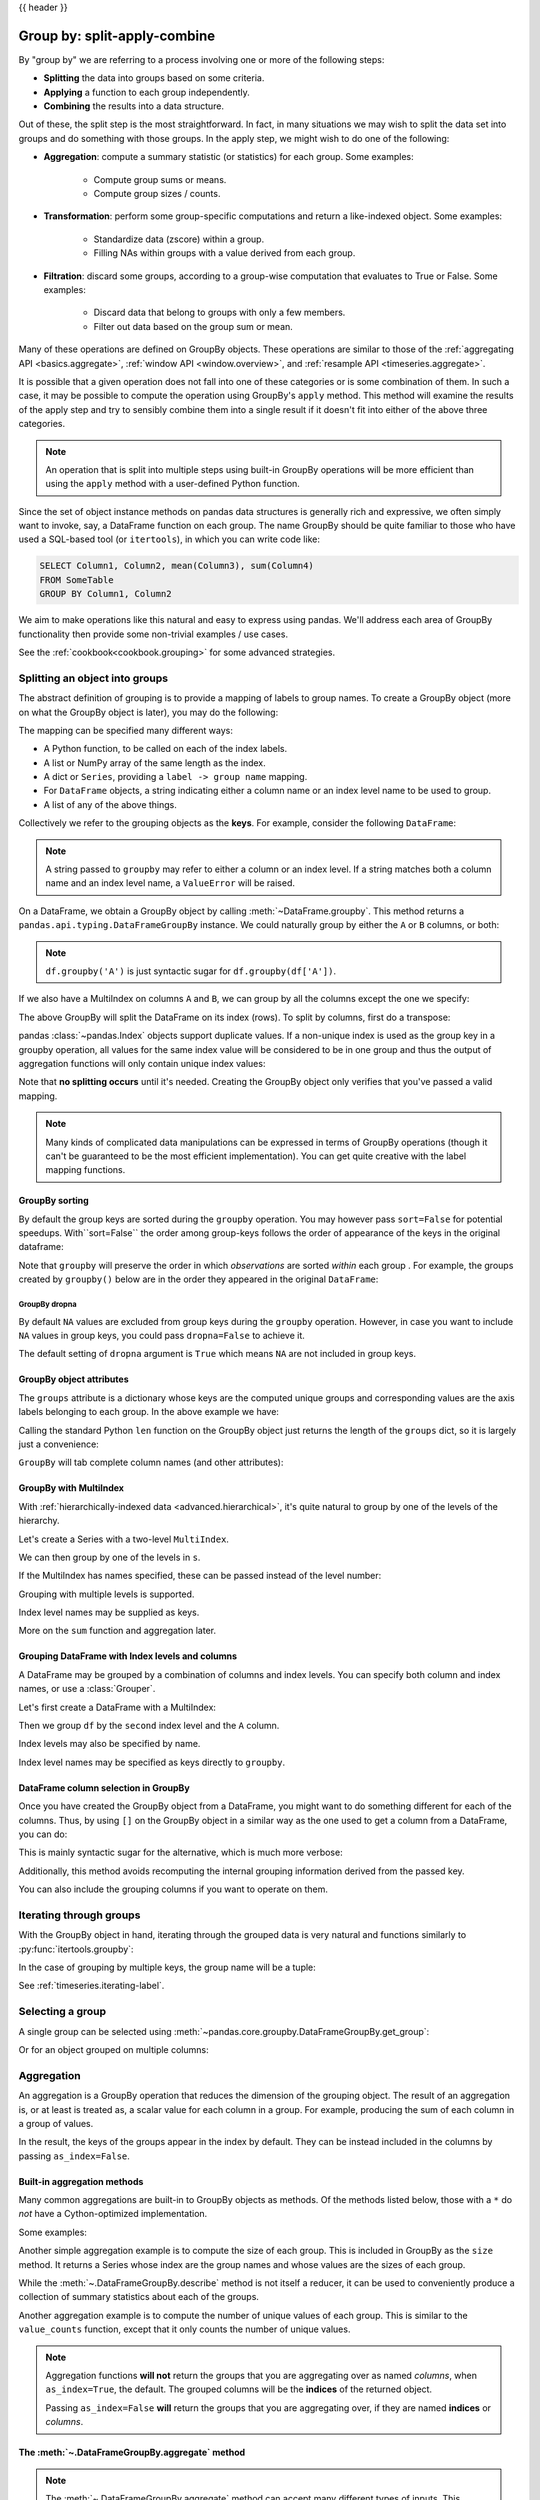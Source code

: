 .. _groupby:

{{ header }}

*****************************
Group by: split-apply-combine
*****************************

By "group by" we are referring to a process involving one or more of the following
steps:

* **Splitting** the data into groups based on some criteria.
* **Applying** a function to each group independently.
* **Combining** the results into a data structure.

Out of these, the split step is the most straightforward. In fact, in many
situations we may wish to split the data set into groups and do something with
those groups. In the apply step, we might wish to do one of the
following:

* **Aggregation**: compute a summary statistic (or statistics) for each
  group. Some examples:

    * Compute group sums or means.
    * Compute group sizes / counts.

* **Transformation**: perform some group-specific computations and return a
  like-indexed object. Some examples:

    * Standardize data (zscore) within a group.
    * Filling NAs within groups with a value derived from each group.

* **Filtration**: discard some groups, according to a group-wise computation
  that evaluates to True or False. Some examples:

    * Discard data that belong to groups with only a few members.
    * Filter out data based on the group sum or mean.

Many of these operations are defined on GroupBy objects. These operations are similar
to those of the :ref:`aggregating API <basics.aggregate>`,
:ref:`window API <window.overview>`, and :ref:`resample API <timeseries.aggregate>`.

It is possible that a given operation does not fall into one of these categories or
is some combination of them. In such a case, it may be possible to compute the
operation using GroupBy's ``apply`` method. This method will examine the results of the
apply step and try to sensibly combine them into a single result if it doesn't fit into either
of the above three categories.

.. note::

   An operation that is split into multiple steps using built-in GroupBy operations
   will be more efficient than using the ``apply`` method with a user-defined Python
   function.


Since the set of object instance methods on pandas data structures is generally
rich and expressive, we often simply want to invoke, say, a DataFrame function
on each group. The name GroupBy should be quite familiar to those who have used
a SQL-based tool (or ``itertools``), in which you can write code like:

.. code-block:: sql

   SELECT Column1, Column2, mean(Column3), sum(Column4)
   FROM SomeTable
   GROUP BY Column1, Column2

We aim to make operations like this natural and easy to express using
pandas. We'll address each area of GroupBy functionality then provide some
non-trivial examples / use cases.

See the :ref:`cookbook<cookbook.grouping>` for some advanced strategies.

.. _groupby.split:

Splitting an object into groups
-------------------------------

The abstract definition of grouping is to provide a mapping of labels to
group names. To create a GroupBy object (more on what the GroupBy object is
later), you may do the following:

.. ipython:: python

    speeds = pd.DataFrame(
        [
            ("bird", "Falconiformes", 389.0),
            ("bird", "Psittaciformes", 24.0),
            ("mammal", "Carnivora", 80.2),
            ("mammal", "Primates", np.nan),
            ("mammal", "Carnivora", 58),
        ],
        index=["falcon", "parrot", "lion", "monkey", "leopard"],
        columns=("class", "order", "max_speed"),
    )
    speeds

    grouped = speeds.groupby("class")
    grouped = speeds.groupby(["class", "order"])

The mapping can be specified many different ways:

* A Python function, to be called on each of the index labels.
* A list or NumPy array of the same length as the index.
* A dict or ``Series``, providing a ``label -> group name`` mapping.
* For ``DataFrame`` objects, a string indicating either a column name or
  an index level name to be used to group.
* A list of any of the above things.

Collectively we refer to the grouping objects as the **keys**. For example,
consider the following ``DataFrame``:

.. note::

   A string passed to ``groupby`` may refer to either a column or an index level.
   If a string matches both a column name and an index level name, a
   ``ValueError`` will be raised.

.. ipython:: python

   df = pd.DataFrame(
       {
           "A": ["foo", "bar", "foo", "bar", "foo", "bar", "foo", "foo"],
           "B": ["one", "one", "two", "three", "two", "two", "one", "three"],
           "C": np.random.randn(8),
           "D": np.random.randn(8),
       }
   )
   df

On a DataFrame, we obtain a GroupBy object by calling :meth:`~DataFrame.groupby`.
This method returns a ``pandas.api.typing.DataFrameGroupBy`` instance.
We could naturally group by either the ``A`` or ``B`` columns, or both:

.. ipython:: python

   grouped = df.groupby("A")
   grouped = df.groupby(["A", "B"])

.. note::

   ``df.groupby('A')`` is just syntactic sugar for ``df.groupby(df['A'])``.

If we also have a MultiIndex on columns ``A`` and ``B``, we can group by all
the columns except the one we specify:

.. ipython:: python

   df2 = df.set_index(["A", "B"])
   grouped = df2.groupby(level=df2.index.names.difference(["B"]))
   grouped.sum()

The above GroupBy will split the DataFrame on its index (rows). To split by columns, first do
a transpose:

.. ipython::

    In [4]: def get_letter_type(letter):
       ...:     if letter.lower() in 'aeiou':
       ...:         return 'vowel'
       ...:     else:
       ...:         return 'consonant'
       ...:

    In [5]: grouped = df.T.groupby(get_letter_type)

pandas :class:`~pandas.Index` objects support duplicate values. If a
non-unique index is used as the group key in a groupby operation, all values
for the same index value will be considered to be in one group and thus the
output of aggregation functions will only contain unique index values:

.. ipython:: python

   lst = [1, 2, 3, 1, 2, 3]

   s = pd.Series([1, 2, 3, 10, 20, 30], lst)

   grouped = s.groupby(level=0)

   grouped.first()

   grouped.last()

   grouped.sum()

Note that **no splitting occurs** until it's needed. Creating the GroupBy object
only verifies that you've passed a valid mapping.

.. note::

   Many kinds of complicated data manipulations can be expressed in terms of
   GroupBy operations (though it can't be guaranteed to be the most efficient implementation).
   You can get quite creative with the label mapping functions.

.. _groupby.sorting:

GroupBy sorting
~~~~~~~~~~~~~~~~~~~~~~~~~

By default the group keys are sorted during the ``groupby`` operation. You may however pass ``sort=False`` for potential speedups. With``sort=False`` the order among group-keys follows the order of appearance of the keys in the original dataframe:

.. ipython:: python

   df2 = pd.DataFrame({"X": ["B", "B", "A", "A"], "Y": [1, 2, 3, 4]})
   df2.groupby(["X"]).sum()
   df2.groupby(["X"], sort=False).sum()


Note that ``groupby`` will preserve the order in which *observations* are sorted *within* each group .
For example, the groups created by ``groupby()`` below are in the order they appeared in the original ``DataFrame``:

.. ipython:: python

   df3 = pd.DataFrame({"X": ["A", "B", "A", "B"], "Y": [1, 4, 3, 2]})
   df3.groupby(["X"]).get_group("A")

   df3.groupby(["X"]).get_group("B")


.. _groupby.dropna:

.. versionadded:: 1.1.0

GroupBy dropna
^^^^^^^^^^^^^^

By default ``NA`` values are excluded from group keys during the ``groupby`` operation. However,
in case you want to include ``NA`` values in group keys, you could pass ``dropna=False`` to achieve it.

.. ipython:: python

    df_list = [[1, 2, 3], [1, None, 4], [2, 1, 3], [1, 2, 2]]
    df_dropna = pd.DataFrame(df_list, columns=["a", "b", "c"])

    df_dropna

.. ipython:: python

    # Default ``dropna`` is set to True, which will exclude NaNs in keys
    df_dropna.groupby(by=["b"], dropna=True).sum()

    # In order to allow NaN in keys, set ``dropna`` to False
    df_dropna.groupby(by=["b"], dropna=False).sum()

The default setting of ``dropna`` argument is ``True`` which means ``NA`` are not included in group keys.


.. _groupby.attributes:

GroupBy object attributes
~~~~~~~~~~~~~~~~~~~~~~~~~

The ``groups`` attribute is a dictionary whose keys are the computed unique groups
and corresponding values are the axis labels belonging to each group. In the
above example we have:

.. ipython:: python

   df.groupby("A").groups
   df.T.groupby(get_letter_type).groups

Calling the standard Python ``len`` function on the GroupBy object just returns
the length of the ``groups`` dict, so it is largely just a convenience:

.. ipython:: python

   grouped = df.groupby(["A", "B"])
   grouped.groups
   len(grouped)


.. _groupby.tabcompletion:

``GroupBy`` will tab complete column names (and other attributes):

.. ipython:: python
   :suppress:

   n = 10
   weight = np.random.normal(166, 20, size=n)
   height = np.random.normal(60, 10, size=n)
   time = pd.date_range("1/1/2000", periods=n)
   gender = np.random.choice(["male", "female"], size=n)
   df = pd.DataFrame(
       {"height": height, "weight": weight, "gender": gender}, index=time
   )

.. ipython:: python

   df
   gb = df.groupby("gender")


.. ipython::

   @verbatim
   In [1]: gb.<TAB>  # noqa: E225, E999
   gb.agg        gb.boxplot    gb.cummin     gb.describe   gb.filter     gb.get_group  gb.height     gb.last       gb.median     gb.ngroups    gb.plot       gb.rank       gb.std        gb.transform
   gb.aggregate  gb.count      gb.cumprod    gb.dtype      gb.first      gb.groups     gb.hist       gb.max        gb.min        gb.nth        gb.prod       gb.resample   gb.sum        gb.var
   gb.apply      gb.cummax     gb.cumsum     gb.fillna     gb.gender     gb.head       gb.indices    gb.mean       gb.name       gb.ohlc       gb.quantile   gb.size       gb.tail       gb.weight

.. _groupby.multiindex:

GroupBy with MultiIndex
~~~~~~~~~~~~~~~~~~~~~~~

With :ref:`hierarchically-indexed data <advanced.hierarchical>`, it's quite
natural to group by one of the levels of the hierarchy.

Let's create a Series with a two-level ``MultiIndex``.

.. ipython:: python


   arrays = [
       ["bar", "bar", "baz", "baz", "foo", "foo", "qux", "qux"],
       ["one", "two", "one", "two", "one", "two", "one", "two"],
   ]
   index = pd.MultiIndex.from_arrays(arrays, names=["first", "second"])
   s = pd.Series(np.random.randn(8), index=index)
   s

We can then group by one of the levels in ``s``.

.. ipython:: python

   grouped = s.groupby(level=0)
   grouped.sum()

If the MultiIndex has names specified, these can be passed instead of the level
number:

.. ipython:: python

   s.groupby(level="second").sum()

Grouping with multiple levels is supported.

.. ipython:: python
   :suppress:

   arrays = [
       ["bar", "bar", "baz", "baz", "foo", "foo", "qux", "qux"],
       ["doo", "doo", "bee", "bee", "bop", "bop", "bop", "bop"],
       ["one", "two", "one", "two", "one", "two", "one", "two"],
   ]
   tuples = list(zip(*arrays))
   index = pd.MultiIndex.from_tuples(tuples, names=["first", "second", "third"])
   s = pd.Series(np.random.randn(8), index=index)

.. ipython:: python

   s
   s.groupby(level=["first", "second"]).sum()

Index level names may be supplied as keys.

.. ipython:: python

   s.groupby(["first", "second"]).sum()

More on the ``sum`` function and aggregation later.

Grouping DataFrame with Index levels and columns
~~~~~~~~~~~~~~~~~~~~~~~~~~~~~~~~~~~~~~~~~~~~~~~~
A DataFrame may be grouped by a combination of columns and index levels. You
can specify both column and index names, or use a :class:`Grouper`.

Let's first create a DataFrame with a MultiIndex:

.. ipython:: python

   arrays = [
       ["bar", "bar", "baz", "baz", "foo", "foo", "qux", "qux"],
       ["one", "two", "one", "two", "one", "two", "one", "two"],
   ]

   index = pd.MultiIndex.from_arrays(arrays, names=["first", "second"])

   df = pd.DataFrame({"A": [1, 1, 1, 1, 2, 2, 3, 3], "B": np.arange(8)}, index=index)

   df

Then we group ``df`` by the ``second`` index level and the ``A`` column.

.. ipython:: python

   df.groupby([pd.Grouper(level=1), "A"]).sum()

Index levels may also be specified by name.

.. ipython:: python

   df.groupby([pd.Grouper(level="second"), "A"]).sum()

Index level names may be specified as keys directly to ``groupby``.

.. ipython:: python

   df.groupby(["second", "A"]).sum()

DataFrame column selection in GroupBy
~~~~~~~~~~~~~~~~~~~~~~~~~~~~~~~~~~~~~

Once you have created the GroupBy object from a DataFrame, you might want to do
something different for each of the columns. Thus, by using ``[]`` on the GroupBy
object in a similar way as the one used to get a column from a DataFrame, you can do:

.. ipython:: python

   df = pd.DataFrame(
       {
           "A": ["foo", "bar", "foo", "bar", "foo", "bar", "foo", "foo"],
           "B": ["one", "one", "two", "three", "two", "two", "one", "three"],
           "C": np.random.randn(8),
           "D": np.random.randn(8),
       }
   )

   df

   grouped = df.groupby(["A"])
   grouped_C = grouped["C"]
   grouped_D = grouped["D"]

This is mainly syntactic sugar for the alternative, which is much more verbose:

.. ipython:: python

   df["C"].groupby(df["A"])

Additionally, this method avoids recomputing the internal grouping information
derived from the passed key.

You can also include the grouping columns if you want to operate on them.

.. ipython:: python

   grouped[["A", "B"]].sum()

.. _groupby.iterating-label:

Iterating through groups
------------------------

With the GroupBy object in hand, iterating through the grouped data is very
natural and functions similarly to :py:func:`itertools.groupby`:

.. ipython::

   In [4]: grouped = df.groupby('A')

   In [5]: for name, group in grouped:
      ...:     print(name)
      ...:     print(group)
      ...:

In the case of grouping by multiple keys, the group name will be a tuple:

.. ipython::

   In [5]: for name, group in df.groupby(['A', 'B']):
      ...:     print(name)
      ...:     print(group)
      ...:

See :ref:`timeseries.iterating-label`.

Selecting a group
-----------------

A single group can be selected using
:meth:`~pandas.core.groupby.DataFrameGroupBy.get_group`:

.. ipython:: python

   grouped.get_group("bar")

Or for an object grouped on multiple columns:

.. ipython:: python

   df.groupby(["A", "B"]).get_group(("bar", "one"))

.. _groupby.aggregate:

Aggregation
-----------

An aggregation is a GroupBy operation that reduces the dimension of the grouping
object. The result of an aggregation is, or at least is treated as,
a scalar value for each column in a group. For example, producing the sum of each
column in a group of values.

.. ipython:: python

   animals = pd.DataFrame(
       {
           "kind": ["cat", "dog", "cat", "dog"],
           "height": [9.1, 6.0, 9.5, 34.0],
           "weight": [7.9, 7.5, 9.9, 198.0],
       }
   )
   animals
   animals.groupby("kind").sum()

In the result, the keys of the groups appear in the index by default. They can be
instead included in the columns by passing ``as_index=False``.

.. ipython:: python

   animals.groupby("kind", as_index=False).sum()

.. _groupby.aggregate.builtin:

Built-in aggregation methods
~~~~~~~~~~~~~~~~~~~~~~~~~~~~

Many common aggregations are built-in to GroupBy objects as methods. Of the methods
listed below, those with a ``*`` do *not* have a Cython-optimized implementation.

.. csv-table::
    :header: "Method", "Description"
    :widths: 20, 80
    :delim: ;

        :meth:`~.DataFrameGroupBy.any`;Compute whether any of the values in the groups are truthy
        :meth:`~.DataFrameGroupBy.all`;Compute whether all of the values in the groups are truthy
        :meth:`~.DataFrameGroupBy.count`;Compute the number of non-NA values in the groups
        :meth:`~.DataFrameGroupBy.cov` * ;Compute the covariance of the groups
        :meth:`~.DataFrameGroupBy.first`;Compute the first occurring value in each group
        :meth:`~.DataFrameGroupBy.idxmax` *;Compute the index of the maximum value in each group
        :meth:`~.DataFrameGroupBy.idxmin` *;Compute the index of the minimum value in each group
        :meth:`~.DataFrameGroupBy.last`;Compute the last occurring value in each group
        :meth:`~.DataFrameGroupBy.max`;Compute the maximum value in each group
        :meth:`~.DataFrameGroupBy.mean`;Compute the mean of each group
        :meth:`~.DataFrameGroupBy.median`;Compute the median of each group
        :meth:`~.DataFrameGroupBy.min`;Compute the minimum value in each group
        :meth:`~.DataFrameGroupBy.nunique`;Compute the number of unique values in each group
        :meth:`~.DataFrameGroupBy.prod`;Compute the product of the values in each group
        :meth:`~.DataFrameGroupBy.quantile`;Compute a given quantile of the values in each group
        :meth:`~.DataFrameGroupBy.sem`;Compute the standard error of the mean of the values in each group
        :meth:`~.DataFrameGroupBy.size`;Compute the number of values in each group
        :meth:`~.DataFrameGroupBy.skew` *;Compute the skew of the values in each group
        :meth:`~.DataFrameGroupBy.std`;Compute the standard deviation of the values in each group
        :meth:`~.DataFrameGroupBy.sum`;Compute the sum of the values in each group
        :meth:`~.DataFrameGroupBy.var`;Compute the variance of the values in each group

Some examples:

.. ipython:: python

   df.groupby("A")[["C", "D"]].max()
   df.groupby(["A", "B"]).mean()

Another simple aggregation example is to compute the size of each group.
This is included in GroupBy as the ``size`` method. It returns a Series whose
index are the group names and whose values are the sizes of each group.

.. ipython:: python

   grouped = df.groupby(["A", "B"])
   grouped.size()

While the :meth:`~.DataFrameGroupBy.describe` method is not itself a reducer, it
can be used to conveniently produce a collection of summary statistics about each of
the groups.

.. ipython:: python

   grouped.describe()

Another aggregation example is to compute the number of unique values of each group.
This is similar to the ``value_counts`` function, except that it only counts the
number of unique values.

.. ipython:: python

   ll = [['foo', 1], ['foo', 2], ['foo', 2], ['bar', 1], ['bar', 1]]
   df4 = pd.DataFrame(ll, columns=["A", "B"])
   df4
   df4.groupby("A")["B"].nunique()

.. note::

   Aggregation functions **will not** return the groups that you are aggregating over
   as named *columns*, when ``as_index=True``, the default. The grouped columns will
   be the **indices** of the returned object.

   Passing ``as_index=False`` **will** return the groups that you are aggregating over, if they are
   named **indices** or *columns*.


.. _groupby.aggregate.agg:

The :meth:`~.DataFrameGroupBy.aggregate` method
~~~~~~~~~~~~~~~~~~~~~~~~~~~~~~~~~~~~~~~~~~~~~~~

.. note::
    The :meth:`~.DataFrameGroupBy.aggregate` method can accept many different types of
    inputs. This section details using string aliases for various GroupBy methods; other
    inputs are detailed in the sections below.

Any reduction method that pandas implements can be passed as a string to
:meth:`~.DataFrameGroupBy.aggregate`. Users are encouraged to use the shorthand,
``agg``. It will operate as if the corresponding method was called.

.. ipython:: python

   grouped = df.groupby("A")
   grouped[["C", "D"]].aggregate("sum")

   grouped = df.groupby(["A", "B"])
   grouped.agg("sum")

The result of the aggregation will have the group names as the
new index along the grouped axis. In the case of multiple keys, the result is a
:ref:`MultiIndex <advanced.hierarchical>` by default. As mentioned above, this can be
changed by using the ``as_index`` option:

.. ipython:: python

   grouped = df.groupby(["A", "B"], as_index=False)
   grouped.agg("sum")

   df.groupby("A", as_index=False)[["C", "D"]].agg("sum")

Note that you could use the :meth:`DataFrame.reset_index` DataFrame function to achieve
the same result as the column names are stored in the resulting ``MultiIndex``, although
this will make an extra copy.

.. ipython:: python

   df.groupby(["A", "B"]).agg("sum").reset_index()

.. _groupby.aggregate.udf:

Aggregation with User-Defined Functions
~~~~~~~~~~~~~~~~~~~~~~~~~~~~~~~~~~~~~~~

Users can also provide their own User-Defined Functions (UDFs) for custom aggregations.

.. warning::

    When aggregating with a UDF, the UDF should not mutate the
    provided ``Series``. See :ref:`gotchas.udf-mutation` for more information.

.. note::

    Aggregating with a UDF is often less performant than using
    the pandas built-in methods on GroupBy. Consider breaking up a complex operation
    into a chain of operations that utilize the built-in methods.

.. ipython:: python

   animals
   animals.groupby("kind")[["height"]].agg(lambda x: set(x))

The resulting dtype will reflect that of the aggregating function. If the results from different groups have
different dtypes, then a common dtype will be determined in the same way as ``DataFrame`` construction.

.. ipython:: python

   animals.groupby("kind")[["height"]].agg(lambda x: x.astype(int).sum())

.. _groupby.aggregate.multifunc:

Applying multiple functions at once
~~~~~~~~~~~~~~~~~~~~~~~~~~~~~~~~~~~

With grouped ``Series`` you can also pass a list or dict of functions to do
aggregation with, outputting a DataFrame:

.. ipython:: python

   grouped = df.groupby("A")
   grouped["C"].agg(["sum", "mean", "std"])

On a grouped ``DataFrame``, you can pass a list of functions to apply to each
column, which produces an aggregated result with a hierarchical index:

.. ipython:: python

   grouped[["C", "D"]].agg(["sum", "mean", "std"])


The resulting aggregations are named after the functions themselves. If you
need to rename, then you can add in a chained operation for a ``Series`` like this:

.. ipython:: python

   (
       grouped["C"]
       .agg(["sum", "mean", "std"])
       .rename(columns={"sum": "foo", "mean": "bar", "std": "baz"})
   )

For a grouped ``DataFrame``, you can rename in a similar manner:

.. ipython:: python

   (
       grouped[["C", "D"]].agg(["sum", "mean", "std"]).rename(
           columns={"sum": "foo", "mean": "bar", "std": "baz"}
       )
   )

.. note::

   In general, the output column names should be unique, but pandas will allow
   you apply to the same function (or two functions with the same name) to the same
   column.

   .. ipython:: python

      grouped["C"].agg(["sum", "sum"])


   pandas also allows you to provide multiple lambdas. In this case, pandas
   will mangle the name of the (nameless) lambda functions, appending ``_<i>``
   to each subsequent lambda.

   .. ipython:: python

      grouped["C"].agg([lambda x: x.max() - x.min(), lambda x: x.median() - x.mean()])


.. _groupby.aggregate.named:

Named aggregation
~~~~~~~~~~~~~~~~~

To support column-specific aggregation *with control over the output column names*, pandas
accepts the special syntax in :meth:`.DataFrameGroupBy.agg` and :meth:`.SeriesGroupBy.agg`, known as "named aggregation", where

- The keywords are the *output* column names
- The values are tuples whose first element is the column to select
  and the second element is the aggregation to apply to that column. pandas
  provides the :class:`NamedAgg` namedtuple with the fields ``['column', 'aggfunc']``
  to make it clearer what the arguments are. As usual, the aggregation can
  be a callable or a string alias.

.. ipython:: python

   animals

   animals.groupby("kind").agg(
       min_height=pd.NamedAgg(column="height", aggfunc="min"),
       max_height=pd.NamedAgg(column="height", aggfunc="max"),
       average_weight=pd.NamedAgg(column="weight", aggfunc="mean"),
   )


:class:`NamedAgg` is just a ``namedtuple``. Plain tuples are allowed as well.

.. ipython:: python

   animals.groupby("kind").agg(
       min_height=("height", "min"),
       max_height=("height", "max"),
       average_weight=("weight", "mean"),
   )


If the column names you want are not valid Python keywords, construct a dictionary
and unpack the keyword arguments

.. ipython:: python

   animals.groupby("kind").agg(
       **{
           "total weight": pd.NamedAgg(column="weight", aggfunc="sum")
       }
   )

When using named aggregation, additional keyword arguments are not passed through
to the aggregation functions; only pairs
of ``(column, aggfunc)`` should be passed as ``**kwargs``. If your aggregation functions
require additional arguments, apply them partially with :meth:`functools.partial`.

Named aggregation is also valid for Series groupby aggregations. In this case there's
no column selection, so the values are just the functions.

.. ipython:: python

   animals.groupby("kind").height.agg(
       min_height="min",
       max_height="max",
   )

Applying different functions to DataFrame columns
~~~~~~~~~~~~~~~~~~~~~~~~~~~~~~~~~~~~~~~~~~~~~~~~~

By passing a dict to ``aggregate`` you can apply a different aggregation to the
columns of a DataFrame:

.. ipython:: python

   grouped.agg({"C": "sum", "D": lambda x: np.std(x, ddof=1)})

The function names can also be strings. In order for a string to be valid it
must be implemented on GroupBy:

.. ipython:: python

   grouped.agg({"C": "sum", "D": "std"})

.. _groupby.transform:

Transformation
--------------

A transformation is a GroupBy operation whose result is indexed the same
as the one being grouped. Common examples include :meth:`~.DataFrameGroupBy.cumsum` and
:meth:`~.DataFrameGroupBy.diff`.

.. ipython:: python

    speeds
    grouped = speeds.groupby("class")["max_speed"]
    grouped.cumsum()
    grouped.diff()

Unlike aggregations, the groupings that are used to split
the original object are not included in the result.

.. note::

    Since transformations do not include the groupings that are used to split the result,
    the arguments ``as_index`` and ``sort`` in :meth:`DataFrame.groupby` and
    :meth:`Series.groupby` have no effect.

A common use of a transformation is to add the result back into the original DataFrame.

.. ipython:: python

    result = speeds.copy()
    result["cumsum"] = grouped.cumsum()
    result["diff"] = grouped.diff()
    result

Built-in transformation methods
~~~~~~~~~~~~~~~~~~~~~~~~~~~~~~~

The following methods on GroupBy act as transformations. Of these methods, only
``fillna`` does not have a Cython-optimized implementation.

.. csv-table::
    :header: "Method", "Description"
    :widths: 20, 80
    :delim: ;

        :meth:`~.DataFrameGroupBy.bfill`;Back fill NA values within each group
        :meth:`~.DataFrameGroupBy.cumcount`;Compute the cumulative count within each group
        :meth:`~.DataFrameGroupBy.cummax`;Compute the cumulative max within each group
        :meth:`~.DataFrameGroupBy.cummin`;Compute the cumulative min within each group
        :meth:`~.DataFrameGroupBy.cumprod`;Compute the cumulative product within each group
        :meth:`~.DataFrameGroupBy.cumsum`;Compute the cumulative sum within each group
        :meth:`~.DataFrameGroupBy.diff`;Compute the difference between adjacent values within each group
        :meth:`~.DataFrameGroupBy.ffill`;Forward fill NA values within each group
        :meth:`~.DataFrameGroupBy.fillna`;Fill NA values within each group
        :meth:`~.DataFrameGroupBy.pct_change`;Compute the percent change between adjacent values within each group
        :meth:`~.DataFrameGroupBy.rank`;Compute the rank of each value within each group
        :meth:`~.DataFrameGroupBy.shift`;Shift values up or down within each group

In addition, passing any built-in aggregation method as a string to
:meth:`~.DataFrameGroupBy.transform` (see the next section) will broadcast the result
across the group, producing a transformed result. If the aggregation method is
Cython-optimized, this will be performant as well.

.. _groupby.transformation.transform:

The :meth:`~.DataFrameGroupBy.transform` method
~~~~~~~~~~~~~~~~~~~~~~~~~~~~~~~~~~~~~~~~~~~~~~~

Similar to the :ref:`aggregation method <groupby.aggregate.agg>`, the
:meth:`~.DataFrameGroupBy.transform` method can accept string aliases to the built-in
transformation methods in the previous section. It can *also* accept string aliases to
the built-in aggregation methods. When an aggregation method is provided, the result
will be broadcast across the group.

.. ipython:: python

    speeds
    grouped = speeds.groupby("class")[["max_speed"]]
    grouped.transform("cumsum")
    grouped.transform("sum")

In addition to string aliases, the :meth:`~.DataFrameGroupBy.transform` method can
also except User-Defined functions (UDFs). The UDF must:

* Return a result that is either the same size as the group chunk or
  broadcastable to the size of the group chunk (e.g., a scalar,
  ``grouped.transform(lambda x: x.iloc[-1])``).
* Operate column-by-column on the group chunk.  The transform is applied to
  the first group chunk using chunk.apply.
* Not perform in-place operations on the group chunk. Group chunks should
  be treated as immutable, and changes to a group chunk may produce unexpected
  results. See :ref:`gotchas.udf-mutation` for more information.
* (Optionally) operates on all columns of the entire group chunk at once. If this is
  supported, a fast path is used starting from the *second* chunk.

.. note::

    Transforming by supplying ``transform`` with a UDF is
    often less performant than using the built-in methods on GroupBy.
    Consider breaking up a complex operation into a chain of operations that utilize
    the built-in methods.

    All of the examples in this section can be made more performant by calling
    built-in methods instead of using ``transform``.
    See :ref:`below for examples <groupby_efficient_transforms>`.

.. versionchanged:: 2.0.0

    When using ``.transform`` on a grouped DataFrame and the transformation function
    returns a DataFrame, pandas now aligns the result's index
    with the input's index. You can call ``.to_numpy()`` within the transformation
    function to avoid alignment.

Similar to :ref:`groupby.aggregate.agg`, the resulting dtype will reflect that of the
transformation function. If the results from different groups have different dtypes, then
a common dtype will be determined in the same way as ``DataFrame`` construction.

Suppose we wish to standardize the data within each group:

.. ipython:: python

   index = pd.date_range("10/1/1999", periods=1100)
   ts = pd.Series(np.random.normal(0.5, 2, 1100), index)
   ts = ts.rolling(window=100, min_periods=100).mean().dropna()

   ts.head()
   ts.tail()

   transformed = ts.groupby(lambda x: x.year).transform(
       lambda x: (x - x.mean()) / x.std()
   )


We would expect the result to now have mean 0 and standard deviation 1 within
each group, which we can easily check:

.. ipython:: python

   # Original Data
   grouped = ts.groupby(lambda x: x.year)
   grouped.mean()
   grouped.std()

   # Transformed Data
   grouped_trans = transformed.groupby(lambda x: x.year)
   grouped_trans.mean()
   grouped_trans.std()

We can also visually compare the original and transformed data sets.

.. ipython:: python

   compare = pd.DataFrame({"Original": ts, "Transformed": transformed})

   @savefig groupby_transform_plot.png
   compare.plot()

Transformation functions that have lower dimension outputs are broadcast to
match the shape of the input array.

.. ipython:: python

   ts.groupby(lambda x: x.year).transform(lambda x: x.max() - x.min())

Another common data transform is to replace missing data with the group mean.

.. ipython:: python
   :suppress:

   cols = ["A", "B", "C"]
   values = np.random.randn(1000, 3)
   values[np.random.randint(0, 1000, 100), 0] = np.nan
   values[np.random.randint(0, 1000, 50), 1] = np.nan
   values[np.random.randint(0, 1000, 200), 2] = np.nan
   data_df = pd.DataFrame(values, columns=cols)

.. ipython:: python

   data_df

   countries = np.array(["US", "UK", "GR", "JP"])
   key = countries[np.random.randint(0, 4, 1000)]

   grouped = data_df.groupby(key)

   # Non-NA count in each group
   grouped.count()

   transformed = grouped.transform(lambda x: x.fillna(x.mean()))

We can verify that the group means have not changed in the transformed data,
and that the transformed data contains no NAs.

.. ipython:: python

   grouped_trans = transformed.groupby(key)

   grouped.mean()  # original group means
   grouped_trans.mean()  # transformation did not change group means

   grouped.count()  # original has some missing data points
   grouped_trans.count()  # counts after transformation
   grouped_trans.size()  # Verify non-NA count equals group size

.. _groupby_efficient_transforms:

As mentioned in the note above, each of the examples in this section can be computed
more efficiently using built-in methods. In the code below, the inefficient way
using a UDF is commented out and the faster alternative appears below.

.. ipython:: python

    # ts.groupby(lambda x: x.year).transform(
    #     lambda x: (x - x.mean()) / x.std()
    # )
    grouped = ts.groupby(lambda x: x.year)
    result = (ts - grouped.transform("mean")) / grouped.transform("std")

    # ts.groupby(lambda x: x.year).transform(lambda x: x.max() - x.min())
    grouped = ts.groupby(lambda x: x.year)
    result = grouped.transform("max") - grouped.transform("min")

    # grouped = data_df.groupby(key)
    # grouped.transform(lambda x: x.fillna(x.mean()))
    grouped = data_df.groupby(key)
    result = data_df.fillna(grouped.transform("mean"))

.. _groupby.transform.window_resample:

Window and resample operations
~~~~~~~~~~~~~~~~~~~~~~~~~~~~~~

It is possible to use ``resample()``, ``expanding()`` and
``rolling()`` as methods on groupbys.

The example below will apply the ``rolling()`` method on the samples of
the column B, based on the groups of column A.

.. ipython:: python

   df_re = pd.DataFrame({"A": [1] * 10 + [5] * 10, "B": np.arange(20)})
   df_re

   df_re.groupby("A").rolling(4).B.mean()


The ``expanding()`` method will accumulate a given operation
(``sum()`` in the example) for all the members of each particular
group.

.. ipython:: python

   df_re.groupby("A").expanding().sum()


Suppose you want to use the ``resample()`` method to get a daily
frequency in each group of your dataframe, and wish to complete the
missing values with the ``ffill()`` method.

.. ipython:: python

   df_re = pd.DataFrame(
       {
           "date": pd.date_range(start="2016-01-01", periods=4, freq="W"),
           "group": [1, 1, 2, 2],
           "val": [5, 6, 7, 8],
       }
   ).set_index("date")
   df_re

   df_re.groupby("group")[["val"]].resample("1D").ffill()

.. _groupby.filter:

Filtration
----------

A filtration is a GroupBy operation the subsets the original grouping object. It
may either filter out entire groups, part of groups, or both. Filtrations return
a filtered version of the calling object, including the grouping columns when provided.
In the following example, ``class`` is included in the result.

.. ipython:: python

    speeds
    speeds.groupby("class").nth(1)

.. note::

    Unlike aggregations, filtrations do not add the group keys to the index of the
    result. Because of this, passing ``as_index=False`` or ``sort=True`` will not
    affect these methods.

Filtrations will respect subsetting the columns of the GroupBy object.

.. ipython:: python

    speeds.groupby("class")[["order", "max_speed"]].nth(1)

Built-in filtrations
~~~~~~~~~~~~~~~~~~~~

The following methods on GroupBy act as filtrations. All these methods have a
Cython-optimized implementation.

.. csv-table::
    :header: "Method", "Description"
    :widths: 20, 80
    :delim: ;

        :meth:`~.DataFrameGroupBy.head`;Select the top row(s) of each group
        :meth:`~.DataFrameGroupBy.nth`;Select the nth row(s) of each group
        :meth:`~.DataFrameGroupBy.tail`;Select the bottom row(s) of each group

Users can also use transformations along with Boolean indexing to construct complex
filtrations within groups. For example, suppose we are given groups of products and
their volumes, and we wish to subset the data to only the largest products capturing no
more than 90% of the total volume within each group.

.. ipython:: python

    product_volumes = pd.DataFrame(
        {
            "group": list("xxxxyyy"),
            "product": list("abcdefg"),
            "volume": [10, 30, 20, 15, 40, 10, 20],
        }
    )
    product_volumes

    # Sort by volume to select the largest products first
    product_volumes = product_volumes.sort_values("volume", ascending=False)
    grouped = product_volumes.groupby("group")["volume"]
    cumpct = grouped.cumsum() / grouped.transform("sum")
    cumpct
    significant_products = product_volumes[cumpct <= 0.9]
    significant_products.sort_values(["group", "product"])

The :class:`~DataFrameGroupBy.filter` method
~~~~~~~~~~~~~~~~~~~~~~~~~~~~~~~~~~~~~~~~~~~~

.. note::

    Filtering by supplying ``filter`` with a User-Defined Function (UDF) is
    often less performant than using the built-in methods on GroupBy.
    Consider breaking up a complex operation into a chain of operations that utilize
    the built-in methods.

The ``filter`` method takes a User-Defined Function (UDF) that, when applied to
an entire group, returns either ``True`` or ``False``. The result of the ``filter``
method is then the subset of groups for which the UDF returned ``True``.

Suppose we want to take only elements that belong to groups with a group sum greater
than 2.

.. ipython:: python

   sf = pd.Series([1, 1, 2, 3, 3, 3])
   sf.groupby(sf).filter(lambda x: x.sum() > 2)

Another useful operation is filtering out elements that belong to groups
with only a couple members.

.. ipython:: python

   dff = pd.DataFrame({"A": np.arange(8), "B": list("aabbbbcc")})
   dff.groupby("B").filter(lambda x: len(x) > 2)

Alternatively, instead of dropping the offending groups, we can return a
like-indexed objects where the groups that do not pass the filter are filled
with NaNs.

.. ipython:: python

   dff.groupby("B").filter(lambda x: len(x) > 2, dropna=False)

For DataFrames with multiple columns, filters should explicitly specify a column as the filter criterion.

.. ipython:: python

   dff["C"] = np.arange(8)
   dff.groupby("B").filter(lambda x: len(x["C"]) > 2)

.. _groupby.apply:

Flexible ``apply``
------------------

Some operations on the grouped data might not fit into the aggregation,
transformation, or filtration categories. For these, you can use the ``apply``
function.

.. warning::

   ``apply`` has to try to infer from the result whether it should act as a reducer,
   transformer, *or* filter, depending on exactly what is passed to it. Thus the
   grouped column(s) may be included in the output or not. While
   it tries to intelligently guess how to behave, it can sometimes guess wrong.

.. note::

   All of the examples in this section can be more reliably, and more efficiently,
   computed using other pandas functionality.

.. ipython:: python

   df
   grouped = df.groupby("A")

   # could also just call .describe()
   grouped["C"].apply(lambda x: x.describe())

The dimension of the returned result can also change:

.. ipython:: python

    grouped = df.groupby('A')['C']

    def f(group):
        return pd.DataFrame({'original': group,
                             'demeaned': group - group.mean()})

    grouped.apply(f)

Similar to :ref:`groupby.aggregate.agg`, the resulting dtype will reflect that of the
apply function. If the results from different groups have different dtypes, then
a common dtype will be determined in the same way as ``DataFrame`` construction.

Control grouped column(s) placement with ``group_keys``
~~~~~~~~~~~~~~~~~~~~~~~~~~~~~~~~~~~~~~~~~~~~~~~~~~~~~~~

To control whether the grouped column(s) are included in the indices, you can use
the argument ``group_keys`` which defaults to ``True``. Compare

.. ipython:: python

    df.groupby("A", group_keys=True)[["B", "C", "D"]].apply(lambda x: x)

with

.. ipython:: python

    df.groupby("A", group_keys=False)[["B", "C", "D"]].apply(lambda x: x)


Numba Accelerated Routines
--------------------------

.. versionadded:: 1.1

If `Numba <https://numba.pydata.org/>`__ is installed as an optional dependency, the ``transform`` and
``aggregate`` methods support ``engine='numba'`` and ``engine_kwargs`` arguments.
See :ref:`enhancing performance with Numba <enhancingperf.numba>` for general usage of the arguments
and performance considerations.

The function signature must start with ``values, index`` **exactly** as the data belonging to each group
will be passed into ``values``, and the group index will be passed into ``index``.

.. warning::

   When using ``engine='numba'``, there will be no "fall back" behavior internally. The group
   data and group index will be passed as NumPy arrays to the JITed user defined function, and no
   alternative execution attempts will be tried.

Other useful features
---------------------

Exclusion of "nuisance" columns
~~~~~~~~~~~~~~~~~~~~~~~~~~~~~~~

Again consider the example DataFrame we've been looking at:

.. ipython:: python

   df

Suppose we wish to compute the standard deviation grouped by the ``A``
column. There is a slight problem, namely that we don't care about the data in
column ``B`` because it is not numeric. We refer to these non-numeric columns as
"nuisance" columns. You can avoid nuisance columns by specifying ``numeric_only=True``:

.. ipython:: python

   df.groupby("A").std(numeric_only=True)

Note that ``df.groupby('A').colname.std().`` is more efficient than
``df.groupby('A').std().colname``. So if the result of an aggregation function
is only needed over one column (here ``colname``), it may be filtered
*before* applying the aggregation function.

.. ipython:: python

    from decimal import Decimal

    df_dec = pd.DataFrame(
        {
            "id": [1, 2, 1, 2],
            "int_column": [1, 2, 3, 4],
            "dec_column": [
                Decimal("0.50"),
                Decimal("0.15"),
                Decimal("0.25"),
                Decimal("0.40"),
            ],
        }
    )

    # Decimal columns can be sum'd explicitly by themselves...
    df_dec.groupby(["id"])[["dec_column"]].sum()

    # ...but cannot be combined with standard data types or they will be excluded
    df_dec.groupby(["id"])[["int_column", "dec_column"]].sum()

    # Use .agg function to aggregate over standard and "nuisance" data types
    # at the same time
    df_dec.groupby(["id"]).agg({"int_column": "sum", "dec_column": "sum"})

.. _groupby.observed:

Handling of (un)observed Categorical values
~~~~~~~~~~~~~~~~~~~~~~~~~~~~~~~~~~~~~~~~~~~

When using a ``Categorical`` grouper (as a single grouper, or as part of multiple groupers), the ``observed`` keyword
controls whether to return a cartesian product of all possible groupers values (``observed=False``) or only those
that are observed groupers (``observed=True``).

Show all values:

.. ipython:: python

   pd.Series([1, 1, 1]).groupby(
       pd.Categorical(["a", "a", "a"], categories=["a", "b"]), observed=False
   ).count()

Show only the observed values:

.. ipython:: python

   pd.Series([1, 1, 1]).groupby(
       pd.Categorical(["a", "a", "a"], categories=["a", "b"]), observed=True
   ).count()

The returned dtype of the grouped will *always* include *all* of the categories that were grouped.

.. ipython:: python

   s = (
       pd.Series([1, 1, 1])
       .groupby(pd.Categorical(["a", "a", "a"], categories=["a", "b"]), observed=False)
       .count()
   )
   s.index.dtype

.. _groupby.missing:

NA and NaT group handling
~~~~~~~~~~~~~~~~~~~~~~~~~

If there are any NaN or NaT values in the grouping key, these will be
automatically excluded. In other words, there will never be an "NA group" or
"NaT group". This was not the case in older versions of pandas, but users were
generally discarding the NA group anyway (and supporting it was an
implementation headache).

Grouping with ordered factors
~~~~~~~~~~~~~~~~~~~~~~~~~~~~~

Categorical variables represented as instance of pandas's ``Categorical`` class
can be used as group keys. If so, the order of the levels will be preserved:

.. ipython:: python

   data = pd.Series(np.random.randn(100))

   factor = pd.qcut(data, [0, 0.25, 0.5, 0.75, 1.0])

   data.groupby(factor, observed=False).mean()

.. _groupby.specify:

Grouping with a grouper specification
~~~~~~~~~~~~~~~~~~~~~~~~~~~~~~~~~~~~~

You may need to specify a bit more data to properly group. You can
use the ``pd.Grouper`` to provide this local control.

.. ipython:: python

   import datetime

   df = pd.DataFrame(
       {
           "Branch": "A A A A A A A B".split(),
           "Buyer": "Carl Mark Carl Carl Joe Joe Joe Carl".split(),
           "Quantity": [1, 3, 5, 1, 8, 1, 9, 3],
           "Date": [
               datetime.datetime(2013, 1, 1, 13, 0),
               datetime.datetime(2013, 1, 1, 13, 5),
               datetime.datetime(2013, 10, 1, 20, 0),
               datetime.datetime(2013, 10, 2, 10, 0),
               datetime.datetime(2013, 10, 1, 20, 0),
               datetime.datetime(2013, 10, 2, 10, 0),
               datetime.datetime(2013, 12, 2, 12, 0),
               datetime.datetime(2013, 12, 2, 14, 0),
           ],
       }
   )

   df

Groupby a specific column with the desired frequency. This is like resampling.

.. ipython:: python

   df.groupby([pd.Grouper(freq="1M", key="Date"), "Buyer"])[["Quantity"]].sum()

When ``freq`` is specified, the object returned by ``pd.Grouper`` will be an
instance of ``pandas.api.typing.TimeGrouper``. You have an ambiguous specification
in that you have a named index and a column that could be potential groupers.

.. ipython:: python

   df = df.set_index("Date")
   df["Date"] = df.index + pd.offsets.MonthEnd(2)
   df.groupby([pd.Grouper(freq="6M", key="Date"), "Buyer"])[["Quantity"]].sum()

   df.groupby([pd.Grouper(freq="6M", level="Date"), "Buyer"])[["Quantity"]].sum()


Taking the first rows of each group
~~~~~~~~~~~~~~~~~~~~~~~~~~~~~~~~~~~

Just like for a DataFrame or Series you can call head and tail on a groupby:

.. ipython:: python

   df = pd.DataFrame([[1, 2], [1, 4], [5, 6]], columns=["A", "B"])
   df

   g = df.groupby("A")
   g.head(1)

   g.tail(1)

This shows the first or last n rows from each group.

.. _groupby.nth:

Taking the nth row of each group
~~~~~~~~~~~~~~~~~~~~~~~~~~~~~~~~

To select the nth item from each group, use :meth:`.DataFrameGroupBy.nth` or
:meth:`.SeriesGroupBy.nth`. Arguments supplied can be any integer, lists of integers,
slices, or lists of slices; see below for examples. When the nth element of a group
does not exist an error is *not* raised; instead no corresponding rows are returned.

In general this operation acts as a filtration. In certain cases it will also return
one row per group, making it also a reduction. However because in general it can
return zero or multiple rows per group, pandas treats it as a filtration in all cases.

.. ipython:: python

   df = pd.DataFrame([[1, np.nan], [1, 4], [5, 6]], columns=["A", "B"])
   g = df.groupby("A")

   g.nth(0)
   g.nth(-1)
   g.nth(1)

If the nth element of a group does not exist, then no corresponding row is included
in the result. In particular, if the specified ``n`` is larger than any group, the
result will be an empty DataFrame.

.. ipython:: python

   g.nth(5)

If you want to select the nth not-null item, use the ``dropna`` kwarg. For a DataFrame this should be either ``'any'`` or ``'all'`` just like you would pass to dropna:

.. ipython:: python

   # nth(0) is the same as g.first()
   g.nth(0, dropna="any")
   g.first()

   # nth(-1) is the same as g.last()
   g.nth(-1, dropna="any")
   g.last()

   g.B.nth(0, dropna="all")

You can also select multiple rows from each group by specifying multiple nth values as a list of ints.

.. ipython:: python

   business_dates = pd.date_range(start="4/1/2014", end="6/30/2014", freq="B")
   df = pd.DataFrame(1, index=business_dates, columns=["a", "b"])
   # get the first, 4th, and last date index for each month
   df.groupby([df.index.year, df.index.month]).nth([0, 3, -1])

You may also use a slices or lists of slices.

.. ipython:: python

   df.groupby([df.index.year, df.index.month]).nth[1:]
   df.groupby([df.index.year, df.index.month]).nth[1:, :-1]

Enumerate group items
~~~~~~~~~~~~~~~~~~~~~

To see the order in which each row appears within its group, use the
``cumcount`` method:

.. ipython:: python

   dfg = pd.DataFrame(list("aaabba"), columns=["A"])
   dfg

   dfg.groupby("A").cumcount()

   dfg.groupby("A").cumcount(ascending=False)

.. _groupby.ngroup:

Enumerate groups
~~~~~~~~~~~~~~~~

To see the ordering of the groups (as opposed to the order of rows
within a group given by ``cumcount``) you can use
:meth:`~pandas.core.groupby.DataFrameGroupBy.ngroup`.



Note that the numbers given to the groups match the order in which the
groups would be seen when iterating over the groupby object, not the
order they are first observed.

.. ipython:: python

   dfg = pd.DataFrame(list("aaabba"), columns=["A"])
   dfg

   dfg.groupby("A").ngroup()

   dfg.groupby("A").ngroup(ascending=False)

Plotting
~~~~~~~~

Groupby also works with some plotting methods.  In this case, suppose we
suspect that the values in column 1 are 3 times higher on average in group "B".


.. ipython:: python

   np.random.seed(1234)
   df = pd.DataFrame(np.random.randn(50, 2))
   df["g"] = np.random.choice(["A", "B"], size=50)
   df.loc[df["g"] == "B", 1] += 3

We can easily visualize this with a boxplot:

.. ipython:: python
   :okwarning:

   @savefig groupby_boxplot.png
   df.groupby("g").boxplot()

The result of calling ``boxplot`` is a dictionary whose keys are the values
of our grouping column ``g`` ("A" and "B"). The values of the resulting dictionary
can be controlled by the ``return_type`` keyword of ``boxplot``.
See the :ref:`visualization documentation<visualization.box>` for more.

.. warning::

  For historical reasons, ``df.groupby("g").boxplot()`` is not equivalent
  to ``df.boxplot(by="g")``. See :ref:`here<visualization.box.return>` for
  an explanation.

.. _groupby.pipe:

Piping function calls
~~~~~~~~~~~~~~~~~~~~~

Similar to the functionality provided by ``DataFrame`` and ``Series``, functions
that take ``GroupBy`` objects can be chained together using a ``pipe`` method to
allow for a cleaner, more readable syntax. To read about ``.pipe`` in general terms,
see :ref:`here <basics.pipe>`.

Combining ``.groupby`` and ``.pipe`` is often useful when you need to reuse
GroupBy objects.

As an example, imagine having a DataFrame with columns for stores, products,
revenue and quantity sold. We'd like to do a groupwise calculation of *prices*
(i.e. revenue/quantity) per store and per product. We could do this in a
multi-step operation, but expressing it in terms of piping can make the
code more readable. First we set the data:

.. ipython:: python

   n = 1000
   df = pd.DataFrame(
       {
           "Store": np.random.choice(["Store_1", "Store_2"], n),
           "Product": np.random.choice(["Product_1", "Product_2"], n),
           "Revenue": (np.random.random(n) * 50 + 10).round(2),
           "Quantity": np.random.randint(1, 10, size=n),
       }
   )
   df.head(2)

Now, to find prices per store/product, we can simply do:

.. ipython:: python

   (
       df.groupby(["Store", "Product"])
       .pipe(lambda grp: grp.Revenue.sum() / grp.Quantity.sum())
       .unstack()
       .round(2)
   )

Piping can also be expressive when you want to deliver a grouped object to some
arbitrary function, for example:

.. ipython:: python

   def mean(groupby):
       return groupby.mean()


   df.groupby(["Store", "Product"]).pipe(mean)

Here ``mean`` takes a GroupBy object and finds the mean of the Revenue and Quantity
columns respectively for each Store-Product combination. The ``mean`` function can
be any function that takes in a GroupBy object; the ``.pipe`` will pass the GroupBy
object as a parameter into the function you specify.

Examples
--------

Regrouping by factor
~~~~~~~~~~~~~~~~~~~~

Regroup columns of a DataFrame according to their sum, and sum the aggregated ones.

.. ipython:: python

   df = pd.DataFrame({"a": [1, 0, 0], "b": [0, 1, 0], "c": [1, 0, 0], "d": [2, 3, 4]})
   df
   dft = df.T
   dft.groupby(dft.sum()).sum()

.. _groupby.multicolumn_factorization:

Multi-column factorization
~~~~~~~~~~~~~~~~~~~~~~~~~~

By using :meth:`~pandas.core.groupby.DataFrameGroupBy.ngroup`, we can extract
information about the groups in a way similar to :func:`factorize` (as described
further in the :ref:`reshaping API <reshaping.factorize>`) but which applies
naturally to multiple columns of mixed type and different
sources. This can be useful as an intermediate categorical-like step
in processing, when the relationships between the group rows are more
important than their content, or as input to an algorithm which only
accepts the integer encoding. (For more information about support in
pandas for full categorical data, see the :ref:`Categorical
introduction <categorical>` and the
:ref:`API documentation <api.arrays.categorical>`.)

.. ipython:: python

    dfg = pd.DataFrame({"A": [1, 1, 2, 3, 2], "B": list("aaaba")})

    dfg

    dfg.groupby(["A", "B"]).ngroup()

    dfg.groupby(["A", [0, 0, 0, 1, 1]]).ngroup()

Groupby by indexer to 'resample' data
~~~~~~~~~~~~~~~~~~~~~~~~~~~~~~~~~~~~~

Resampling produces new hypothetical samples (resamples) from already existing observed data or from a model that generates data. These new samples are similar to the pre-existing samples.

In order for resample to work on indices that are non-datetimelike, the following procedure can be utilized.

In the following examples, **df.index // 5** returns a binary array which is used to determine what gets selected for the groupby operation.

.. note::

   The example below shows how we can downsample by consolidation of samples into fewer ones.
   Here by using **df.index // 5**, we are aggregating the samples in bins. By applying **std()**
   function, we aggregate the information contained in many samples into a small subset of values
   which is their standard deviation thereby reducing the number of samples.

.. ipython:: python

   df = pd.DataFrame(np.random.randn(10, 2))
   df
   df.index // 5
   df.groupby(df.index // 5).std()

Returning a Series to propagate names
~~~~~~~~~~~~~~~~~~~~~~~~~~~~~~~~~~~~~

Group DataFrame columns, compute a set of metrics and return a named Series.
The Series name is used as the name for the column index. This is especially
useful in conjunction with reshaping operations such as stacking, in which the
column index name will be used as the name of the inserted column:

.. ipython:: python

   df = pd.DataFrame(
       {
           "a": [0, 0, 0, 0, 1, 1, 1, 1, 2, 2, 2, 2],
           "b": [0, 0, 1, 1, 0, 0, 1, 1, 0, 0, 1, 1],
           "c": [1, 0, 1, 0, 1, 0, 1, 0, 1, 0, 1, 0],
           "d": [0, 0, 0, 1, 0, 0, 0, 1, 0, 0, 0, 1],
       }
   )

   def compute_metrics(x):
       result = {"b_sum": x["b"].sum(), "c_mean": x["c"].mean()}
       return pd.Series(result, name="metrics")

   result = df.groupby("a")[["b", "c"]].apply(compute_metrics)

   result

   result.stack()
